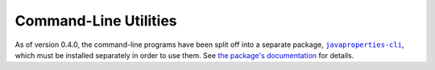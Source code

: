 Command-Line Utilities
======================
As of version 0.4.0, the command-line programs have been split off into a
separate package, |clipkg|_, which must be installed separately in order to use
them.  See `the package's documentation
<http://javaproperties-cli.readthedocs.io>`_ for details.

.. |clipkg| replace:: ``javaproperties-cli``
.. _clipkg: https://github.com/jwodder/javaproperties-cli
